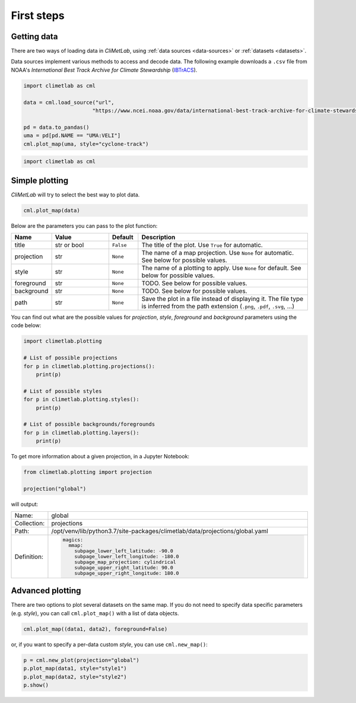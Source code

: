 First steps
===========

Getting data
------------

There are two ways of loading data in *CliMetLab*, using :ref:`data
sources <data-sources>` or :ref:`datasets <datasets>`.


Data sources implement various methods to access and decode data.
The following example downloads a ``.csv`` file from NOAA's
*International Best Track Archive for Climate Stewardship* (IBTrACS_).


.. _IBTrACS: https://www.ncdc.noaa.gov/ibtracs/

.. code-block:: python



    import climetlab as cml

    data = cml.load_source("url",
                          "https://www.ncei.noaa.gov/data/international-best-track-archive-for-climate-stewardship-ibtracs/v04r00/access/csv/ibtracs.SP.list.v04r00.csv")

    pd = data.to_pandas()
    uma = pd[pd.NAME == "UMA:VELI"]
    cml.plot_map(uma, style="cyclone-track")

.. image:: _static/uma.svg
  :width: 100%


.. code-block:: python

  import climetlab as cml



Simple plotting
---------------
*CliMetLab* will try to select the best way to plot data.

.. code-block:: python

    cml.plot_map(data)


Below are the parameters you can pass to the plot function:


.. list-table::
   :header-rows: 1
   :widths: 10 20 10 60

   * - Name
     - Value
     - Default
     - Description

   * - title
     - str or bool
     - ``False``
     - The title of the plot. Use ``True`` for automatic.

   * - projection
     - str
     - ``None``
     - The name of a map projection. Use ``None`` for automatic. See below for possible values.

   * - style
     - str
     - ``None``
     - The name of a plotting to apply. Use ``None`` for default. See below for possible values.

   * - foreground
     - str
     - ``None``
     - TODO. See below for possible values.

   * - background
     - str
     - ``None``
     - TODO. See below for possible values.

   * - path
     - str
     - ``None``
     - Save the plot in a file instead of displaying it.
       The file type is inferred from the path extension (``.png``, ``.pdf``, ``.svg``, ...)

You can find out what are the possible values for *projection*,
*style*, *foreground* and *background* parameters using the code below:

.. code-block:: python

  import climetlab.plotting

  # List of possible projections
  for p in climetlab.plotting.projections():
      print(p)

  # List of possible styles
  for p in climetlab.plotting.styles():
      print(p)

  # List of possible backgrounds/foregrounds
  for p in climetlab.plotting.layers():
      print(p)


To get more information about a given projection, in a Jupyter Notebook:

.. code-block:: python

  from climetlab.plotting import projection

  projection("global")

will output:

.. list-table::
  :header-rows: 0
  :widths: 10 90

  * - Name:
    - global
  * - Collection:
    - projections
  * - Path:
    - /opt/venv/lib/python3.7/site-packages/climetlab/data/projections/global.yaml
  * - Definition:
    - .. code-block:: yaml

        magics:
          mmap:
            subpage_lower_left_latitude: -90.0
            subpage_lower_left_longitude: -180.0
            subpage_map_projection: cylindrical
            subpage_upper_right_latitude: 90.0
            subpage_upper_right_longitude: 180.0

Advanced plotting
-----------------

There are two options to plot several datasets on the same map. If
you do not need to specify data specific parameters (e.g. *style*),
you can call ``cml.plot_map()`` with a list of data objects.

.. code-block:: python

  cml.plot_map((data1, data2), foreground=False)

or, if you want to specify a per-data custom *style*, you can use
``cml.new_map()``:

.. code-block:: python

  p = cml.new_plot(projection="global")
  p.plot_map(data1, style="style1")
  p.plot_map(data2, style="style2")
  p.show()
